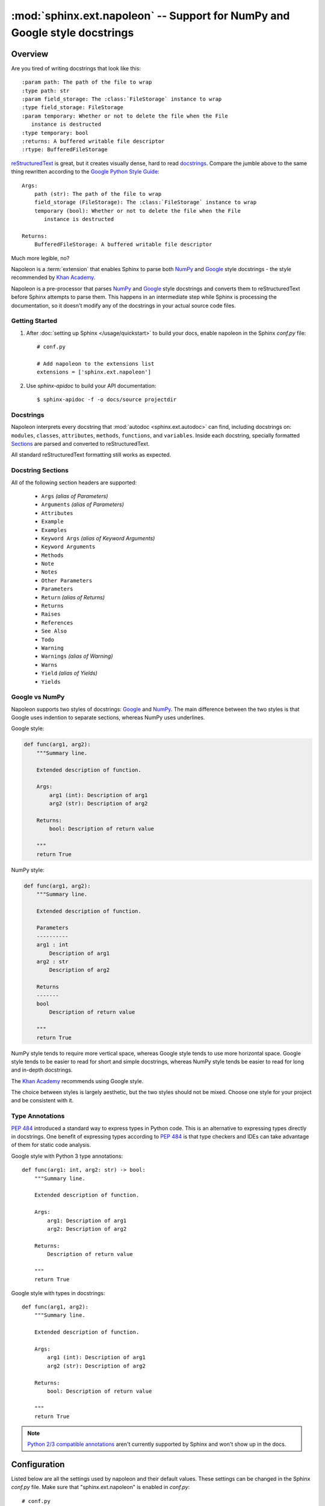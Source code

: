 :mod:`sphinx.ext.napoleon` -- Support for NumPy and Google style docstrings
===========================================================================

.. module:: sphinx.ext.napoleon
   :synopsis: Support for NumPy and Google style docstrings

.. moduleauthor:: Rob Ruana

.. versionadded:: 1.3

Overview
--------

.. highlight:: text

Are you tired of writing docstrings that look like this::

    :param path: The path of the file to wrap
    :type path: str
    :param field_storage: The :class:`FileStorage` instance to wrap
    :type field_storage: FileStorage
    :param temporary: Whether or not to delete the file when the File
       instance is destructed
    :type temporary: bool
    :returns: A buffered writable file descriptor
    :rtype: BufferedFileStorage

`reStructuredText`_ is great, but it creates visually dense, hard to read
`docstrings`_. Compare the jumble above to the same thing rewritten
according to the `Google Python Style Guide`_::

    Args:
        path (str): The path of the file to wrap
        field_storage (FileStorage): The :class:`FileStorage` instance to wrap
        temporary (bool): Whether or not to delete the file when the File
           instance is destructed

    Returns:
        BufferedFileStorage: A buffered writable file descriptor

Much more legible, no?

Napoleon is a :term:`extension` that enables Sphinx to parse both `NumPy`_ and
`Google`_ style docstrings - the style recommended by `Khan Academy`_.

Napoleon is a pre-processor that parses `NumPy`_ and `Google`_ style
docstrings and converts them to reStructuredText before Sphinx attempts to
parse them. This happens in an intermediate step while Sphinx is processing
the documentation, so it doesn't modify any of the docstrings in your actual
source code files.

.. _ReStructuredText: http://docutils.sourceforge.net/rst.html
.. _docstrings: https://www.python.org/dev/peps/pep-0287/
.. _Google Python Style Guide:
   https://google.github.io/styleguide/pyguide.html
.. _Google:
   https://google.github.io/styleguide/pyguide.html#Comments
.. _NumPy:
   https://github.com/numpy/numpy/blob/master/doc/HOWTO_DOCUMENT.rst.txt
.. _Khan Academy:
   https://github.com/Khan/style-guides/blob/master/style/python.md#docstrings

Getting Started
~~~~~~~~~~~~~~~

1. After :doc:`setting up Sphinx </usage/quickstart>` to build your docs,
   enable napoleon in the Sphinx `conf.py` file::

       # conf.py

       # Add napoleon to the extensions list
       extensions = ['sphinx.ext.napoleon']

2. Use `sphinx-apidoc` to build your API documentation::

       $ sphinx-apidoc -f -o docs/source projectdir


Docstrings
~~~~~~~~~~

Napoleon interprets every docstring that :mod:`autodoc <sphinx.ext.autodoc>`
can find, including docstrings on: ``modules``, ``classes``, ``attributes``,
``methods``, ``functions``, and ``variables``. Inside each docstring,
specially formatted `Sections`_ are parsed and converted to
reStructuredText.

All standard reStructuredText formatting still works as expected.


.. _Sections:

Docstring Sections
~~~~~~~~~~~~~~~~~~

All of the following section headers are supported:

    * ``Args`` *(alias of Parameters)*
    * ``Arguments`` *(alias of Parameters)*
    * ``Attributes``
    * ``Example``
    * ``Examples``
    * ``Keyword Args`` *(alias of Keyword Arguments)*
    * ``Keyword Arguments``
    * ``Methods``
    * ``Note``
    * ``Notes``
    * ``Other Parameters``
    * ``Parameters``
    * ``Return`` *(alias of Returns)*
    * ``Returns``
    * ``Raises``
    * ``References``
    * ``See Also``
    * ``Todo``
    * ``Warning``
    * ``Warnings`` *(alias of Warning)*
    * ``Warns``
    * ``Yield`` *(alias of Yields)*
    * ``Yields``

Google vs NumPy
~~~~~~~~~~~~~~~

Napoleon supports two styles of docstrings: `Google`_ and `NumPy`_. The
main difference between the two styles is that Google uses indention to
separate sections, whereas NumPy uses underlines.

Google style:

.. code-block:: python3

    def func(arg1, arg2):
        """Summary line.

        Extended description of function.

        Args:
            arg1 (int): Description of arg1
            arg2 (str): Description of arg2

        Returns:
            bool: Description of return value

        """
        return True

NumPy style:

.. code-block:: python3

    def func(arg1, arg2):
        """Summary line.

        Extended description of function.

        Parameters
        ----------
        arg1 : int
            Description of arg1
        arg2 : str
            Description of arg2

        Returns
        -------
        bool
            Description of return value

        """
        return True

NumPy style tends to require more vertical space, whereas Google style
tends to use more horizontal space. Google style tends to be easier to
read for short and simple docstrings, whereas NumPy style tends be easier
to read for long and in-depth docstrings.

The `Khan Academy`_ recommends using Google style.

The choice between styles is largely aesthetic, but the two styles should
not be mixed. Choose one style for your project and be consistent with it.

.. seealso::

   For complete examples:

   * :ref:`example_google`
   * :ref:`example_numpy`


Type Annotations
~~~~~~~~~~~~~~~~

`PEP 484`_ introduced a standard way to express types in Python code.
This is an alternative to expressing types directly in docstrings.
One benefit of expressing types according to `PEP 484`_ is that
type checkers and IDEs can take advantage of them for static code
analysis.

Google style with Python 3 type annotations::

    def func(arg1: int, arg2: str) -> bool:
        """Summary line.

        Extended description of function.

        Args:
            arg1: Description of arg1
            arg2: Description of arg2

        Returns:
            Description of return value

        """
        return True

Google style with types in docstrings::

    def func(arg1, arg2):
        """Summary line.

        Extended description of function.

        Args:
            arg1 (int): Description of arg1
            arg2 (str): Description of arg2

        Returns:
            bool: Description of return value

        """
        return True

.. Note::
   `Python 2/3 compatible annotations`_ aren't currently
   supported by Sphinx and won't show up in the docs.

.. _PEP 484:
   https://www.python.org/dev/peps/pep-0484/

.. _Python 2/3 compatible annotations:
   https://www.python.org/dev/peps/pep-0484/#suggested-syntax-for-python-2-7-and-straddling-code


Configuration
-------------

Listed below are all the settings used by napoleon and their default
values. These settings can be changed in the Sphinx `conf.py` file. Make
sure that "sphinx.ext.napoleon" is enabled in `conf.py`::

    # conf.py

    # Add any Sphinx extension module names here, as strings
    extensions = ['sphinx.ext.napoleon']

    # Napoleon settings
    napoleon_google_docstring = True
    napoleon_numpy_docstring = True
    napoleon_include_init_with_doc = False
    napoleon_include_private_with_doc = False
    napoleon_include_special_with_doc = True
    napoleon_use_admonition_for_examples = False
    napoleon_use_admonition_for_notes = False
    napoleon_use_admonition_for_references = False
    napoleon_use_ivar = False
    napoleon_use_param = True
    napoleon_use_rtype = True

.. _Google style:
   https://google.github.io/styleguide/pyguide.html
.. _NumPy style:
   https://github.com/numpy/numpy/blob/master/doc/HOWTO_DOCUMENT.rst.txt

.. confval:: napoleon_google_docstring

   True to parse `Google style`_ docstrings. False to disable support
   for Google style docstrings. *Defaults to True.*

.. confval:: napoleon_numpy_docstring

   True to parse `NumPy style`_ docstrings. False to disable support
   for NumPy style docstrings. *Defaults to True.*

.. confval:: napoleon_include_init_with_doc

   True to list ``__init___`` docstrings separately from the class
   docstring. False to fall back to Sphinx's default behavior, which
   considers the ``__init___`` docstring as part of the class
   documentation. *Defaults to False.*

   **If True**::

       def __init__(self):
           \"\"\"
           This will be included in the docs because it has a docstring
           \"\"\"

       def __init__(self):
           # This will NOT be included in the docs

.. confval:: napoleon_include_private_with_doc

   True to include private members (like ``_membername``) with docstrings
   in the documentation. False to fall back to Sphinx's default behavior.
   *Defaults to False.*

   **If True**::

       def _included(self):
           """
           This will be included in the docs because it has a docstring
           """
           pass

       def _skipped(self):
           # This will NOT be included in the docs
           pass

.. confval:: napoleon_include_special_with_doc

   True to include special members (like ``__membername__``) with
   docstrings in the documentation. False to fall back to Sphinx's
   default behavior. *Defaults to True.*

   **If True**::

       def __str__(self):
           """
           This will be included in the docs because it has a docstring
           """
           return unicode(self).encode('utf-8')

       def __unicode__(self):
           # This will NOT be included in the docs
           return unicode(self.__class__.__name__)

.. confval:: napoleon_use_admonition_for_examples

   True to use the ``.. admonition::`` directive for the **Example** and
   **Examples** sections. False to use the ``.. rubric::`` directive
   instead. One may look better than the other depending on what HTML
   theme is used. *Defaults to False.*

   This `NumPy style`_ snippet will be converted as follows::

       Example
       -------
       This is just a quick example

   **If True**::

       .. admonition:: Example

          This is just a quick example

   **If False**::

       .. rubric:: Example

       This is just a quick example

.. confval:: napoleon_use_admonition_for_notes

   True to use the ``.. admonition::`` directive for **Notes** sections.
   False to use the ``.. rubric::`` directive instead. *Defaults to False.*

   .. note:: The singular **Note** section will always be converted to a
      ``.. note::`` directive.

   .. seealso::

      :attr:`napoleon_use_admonition_for_examples`

.. confval:: napoleon_use_admonition_for_references

   True to use the ``.. admonition::`` directive for **References**
   sections. False to use the ``.. rubric::`` directive instead.
   *Defaults to False.*

   .. seealso::

      :attr:`napoleon_use_admonition_for_examples`

.. confval:: napoleon_use_ivar

   True to use the ``:ivar:`` role for instance variables. False to use
   the ``.. attribute::`` directive instead. *Defaults to False.*

   This `NumPy style`_ snippet will be converted as follows::

       Attributes
       ----------
       attr1 : int
           Description of `attr1`

   **If True**::

       :ivar attr1: Description of `attr1`
       :vartype attr1: int

   **If False**::

       .. attribute:: attr1

          *int*

          Description of `attr1`

.. confval:: napoleon_use_param

   True to use a ``:param:`` role for each function parameter. False to
   use a single ``:parameters:`` role for all the parameters.
   *Defaults to True.*

   This `NumPy style`_ snippet will be converted as follows::

       Parameters
       ----------
       arg1 : str
           Description of `arg1`
       arg2 : int, optional
           Description of `arg2`, defaults to 0

   **If True**::

       :param arg1: Description of `arg1`
       :type arg1: str
       :param arg2: Description of `arg2`, defaults to 0
       :type arg2: int, optional

   **If False**::

       :parameters: * **arg1** (*str*) --
                      Description of `arg1`
                    * **arg2** (*int, optional*) --
                      Description of `arg2`, defaults to 0

.. confval:: napoleon_use_keyword

   True to use a ``:keyword:`` role for each function keyword argument.
   False to use a single ``:keyword arguments:`` role for all the
   keywords.
   *Defaults to True.*

   This behaves similarly to  :attr:`napoleon_use_param`. Note unlike docutils,
   ``:keyword:`` and ``:param:`` will not be treated the same way - there will
   be a separate "Keyword Arguments" section, rendered in the same fashion as
   "Parameters" section (type links created if possible)

   .. seealso::

      :attr:`napoleon_use_param`

.. confval:: napoleon_use_rtype

   True to use the ``:rtype:`` role for the return type. False to output
   the return type inline with the description. *Defaults to True.*

   This `NumPy style`_ snippet will be converted as follows::

       Returns
       -------
       bool
           True if successful, False otherwise

   **If True**::

       :returns: True if successful, False otherwise
       :rtype: bool

   **If False**::

       :returns: *bool* -- True if successful, False otherwise
